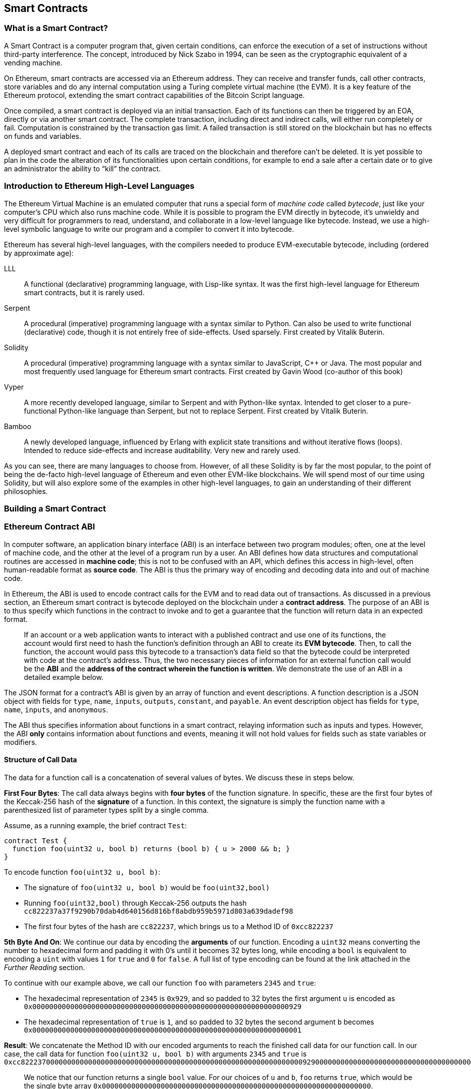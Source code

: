 == Smart Contracts

=== What is a Smart Contract?

A Smart Contract is a computer program that, given certain conditions, can enforce the execution of a set of instructions without third-party interference. The concept, introduced by Nick Szabo in 1994, can be seen as the cryptographic equivalent of a vending machine.

On Ethereum, smart contracts are accessed via an Ethereum address. They can receive and transfer funds, call other contracts, store variables and do any internal computation using a Turing complete virtual machine (the EVM). It is a key feature of the Ethereum protocol, extending the smart contract capabilities of the Bitcoin Script language.

Once compiled, a smart contract is deployed via an initial transaction. Each of its functions can then be triggered by an EOA, directly or via another smart contract. The complete transaction, including direct and indirect calls, will either run completely or fail. Computation is constrained by the transaction gas limit. A failed transaction is still stored on the blockchain but has no effects on funds and variables.

A deployed smart contract and each of its calls are traced on the blockchain and therefore can't be deleted. It is yet possible to plan in the code the alteration of its functionalities upon certain conditions, for example to end a sale after a certain date or to give an administrator the ability to “kill” the contract.

[[high_level_languages]]
=== Introduction to Ethereum High-Level Languages

The Ethereum Virtual Machine is an emulated computer that runs a special form of _machine code_ called _bytecode_, just like your computer's CPU which also runs machine code. While it is possible to program the EVM directly in bytecode, it's unwieldy and very difficult for programmers to read, understand, and collaborate in a low-level language like bytecode. Instead, we use a high-level symbolic language to write our program and a compiler to convert it into bytecode.

Ethereum has several high-level languages, with the compilers needed to produce EVM-executable bytecode, including (ordered by approximate age):

LLL:: A functional (declarative) programming language, with Lisp-like syntax. It was the first high-level language for Ethereum smart contracts, but it is rarely used.

Serpent:: A procedural (imperative) programming language with a syntax similar to Python. Can also be used to write functional (declarative) code, though it is not entirely free of side-effects. Used sparsely. First created by Vitalik Buterin.

Solidity:: A procedural (imperative) programming language with a syntax similar to JavaScript, C++ or Java. The most popular and most frequently used language for Ethereum smart contracts. First created by Gavin Wood (co-author of this book)

Vyper:: A more recently developed language, similar to Serpent and with Python-like syntax. Intended to get closer to a pure-functional Python-like language than Serpent, but not to replace Serpent. First created by Vitalik Buterin.

Bamboo:: A newly developed language, influenced by Erlang with explicit state transitions and without iterative flows (loops). Intended to reduce side-effects and increase auditability. Very new and rarely used.

As you can see, there are many languages to choose from. However, of all these Solidity is by far the most popular, to the point of being the de-facto high-level language of Ethereum and even other EVM-like blockchains. We will spend most of our time using Solidity, but will also explore some of the examples in other high-level languages, to gain an understanding of their different philosophies.

=== Building a Smart Contract

=== Ethereum Contract ABI
In computer software, an application binary interface (ABI) is an interface between two program modules; often, one at the level of machine code, and the other at the level of a program run by a user. An ABI defines how data structures and computational routines are accessed in *machine code*; this is not to be confused with an API, which defines this access in high-level, often human-readable format as *source code*. The ABI is thus the primary way of encoding and decoding data into and out of machine code.

In Ethereum, the ABI is used to encode contract calls for the EVM and to read data out of transactions. As discussed in a previous section, an Ethereum smart contract is bytecode deployed on the blockchain under a *contract address*. The purpose of an ABI is to thus specify which functions in the contract to invoke and to get a guarantee that the function will return data in an expected format.

____
If an account or a web application wants to interact with a published contract and use one of its functions, the account would first need to hash the function's definition through an ABI to create its *EVM bytecode*. Then, to call the function, the account would pass this bytecode to a transaction's data field so that the bytecode could be interpreted with code at the contract's address. Thus, the two necessary pieces of information for an external function call would be the *ABI* and the *address of the contract wherein the function is written*. We demonstrate the use of an ABI in a detailed example below.
____

The JSON format for a contract's ABI is given by an array of function and event descriptions. A function description is a JSON object with fields for `type`, `name`, `inputs`, `outputs`, `constant`, and `payable`. An event description object has fields for `type`, `name`, `inputs`, and `anonymous`.

The ABI thus specifies information about functions in a smart contract, relaying information such as inputs and types. However, the ABI *only* contains information about functions and events, meaning it will not hold values for fields such as state variables or modifiers.


==== Structure of Call Data
The data for a function call is a concatenation of several values of bytes. We discuss these in steps below.

*First Four Bytes*: The call data always begins with *four bytes* of the function signature. In specific, these are the first four bytes of the Keccak-256 hash of the *signature* of a function. In this context, the signature is simply the function name with a parenthesized list of parameter types split by a single comma.

Assume, as a running example, the brief contract `Test`:

[source,solidity]
contract Test {
  function foo(uint32 u, bool b) returns (bool b) { u > 2000 && b; }
}

.To encode function `foo(uint32 u, bool b)`:
* The signature of `foo(uint32 u, bool b)` would be `foo(uint32,bool)`
* Running `foo(uint32,bool)` through Keccak-256 outputs the hash `cc822237a37f9290b70dab4d640156d816bf8abdb959b5971d803a639dadef98`
* The first four bytes of the hash are `cc822237`, which brings us to a Method ID of `0xcc822237`

*5th Byte And On*: We continue our data by encoding the *arguments* of our function. Encoding a `uint32` means converting the number to hexadecimal form and padding it with 0's until it becomes 32 bytes long, while encoding a `bool` is equivalent to encoding a `uint` with values `1` for `true` and `0` for `false`. A full list of type encoding can be found at the link attached in the _Further Reading_ section.

.To continue with our example above, we call our function `foo` with parameters `2345` and `true`:
* The hexadecimal representation of `2345` is `0x929`, and so padded to 32 bytes the first argument `u` is encoded as `0x0000000000000000000000000000000000000000000000000000000000000929`
* The hexadecimal representation of `true` is `1`, and so padded to 32 bytes the second argument `b` becomes `0x0000000000000000000000000000000000000000000000000000000000000001`

*Result*: We concatenate the Method ID with our encoded arguments to reach the finished call data for our function call. In our case, the call data for function `foo(uint32 u, bool b)` with arguments `2345` and `true` is
`0xcc82223700000000000000000000000000000000000000000000000000000000000009290000000000000000000000000000000000000000000000000000000000000001`

____
We notice that our function returns a single `bool` value. For our choices of `u` and `b`, `foo` returns `true`, which would be the single byte array `0x0000000000000000000000000000000000000000000000000000000000000000`.
____

//TO-DO: Discuss Events vs. Functions

==== Further Reading
The Application Binary Interface (ABI) is strongly typed, known at compilation time and static. All contracts have the interface definitions of any contracts they intend to call available at compile-time.

A more rigorous and in-depth explanation of the Ethereum ABI can be found at
`https://github.com/ethereum/wiki/wiki/Ethereum-Contract-ABI`.
The link includes details about the formal specification of encoding and various helpful examples.

[[testing_frameworks]]
=== Testing Smart Contracts

=== Deploying Smart Contracts
After you've typed up your smart contract, you'll want to deploy it to the main ethereum network.
The process is as follows:

1. Compile your source solidity code to EVM bytecode
2. Sign the bytecode into a transaction
3. Send the code to an Ethereum node to be mined into the network
4. Then you can interact with the contract by sending it transactions


We'll now go through the deployment process using the Go Ethereum client (geth).
First, you'll want to install the Solidity compiler (solc).
----
npm install -g solc
----
You'll also want to have Geth (Go-ethereum) installed (with homebrew installed)
----
brew tap ethereum/ethereum
brew install ethereum
----
Now compile your solidity file into an interface (abi) and bytecode (bin)
----
solcjs --abi foo.sol
solcjs --bin foo.sol
----
Now display the contents of these two files with:
----
more foo_sol_foo.abi
more foo_sol_foo.bin
----

After this you'll want to start up a geth node in a new terminal window with:
----
geth console
----
You should see something like:
----
Welcome to the Geth JavaScript console!

instance: Geth/v1.8.1-stable/darwin-amd64/go1.10
INFO [03-14|18:34:37] Etherbase automatically configured       address=0x6e6A1eFF05ba3a16c3A3E5a274B288b10490C428
coinbase: 0x6e6a1eff05ba3a16c3a3e5a274b288b10490c428
at block: 4535991 (Sat, 11 Nov 2017 21:17:37 EST)
 datadir: /Users/brianleffew/Library/Ethereum
 modules: admin:1.0 debug:1.0 eth:1.0 miner:1.0 net:1.0 personal:1.0 rpc:1.0 txpool:1.0 web3:1.0
----


==== Infura
Infura is a free to use hosted Ethereum cluster that allows users to run an application without the need to run a full Ethereum node or a wallet. Infura is the same Ethereum provider that powers Metamask.

In order to use Infura for smart contract deployment, you must first get an Infura Access Token. To do so, visit the Infura Registration page and fill out the form. Once registered, the information will be sent to your email. It is important to save this token and keep it private.

To gain some exposure to deploying contracts with Infura, we will go through the steps of deploying a Smart Contract to the Ethereum Ropsten testnet using Truffle. For the purposes of this example we will assume that Truffle has already been installed and that you have already created a Truffle project with your smart contract. Refer to the Development Tools section for more information on installing and using Truffle.

Because Infura does not manage your private keys, Infura cannot sign transactions on your behalf. To deal with this, we will take advantage of Truffle’s HDWalletProvider which can handle both transaction signing and connection to the Ethereum network.

	npm install truffle-hdwallet-provider

After installation of the provider, we will want to edit our project’s truffle.js file. Add this line at the top:

	var HDWalletProvider = require(“truffle-hdwallet-provider”);

We must then provide a reference to the mnemonic that generates your accounts:

	var mnemonic = “<your mnemonic>“;



Now let’s make use of our newly acquired Infura Access Token to add a Ropsten network definition:

[source, JavaScript]
module.exports = {
	    networks: {
	        ropsten: {
		provider: function() {
		    return new HDWalletProvider (mnemonic, “https://ropsten.infura.io/<INFURA_Access_Token>”)
		},
		network_id: 3
	       }
	    }
};

In the above code, make sure to replace <INFURA_Access_Token> with your provided Access Token. Also, although the above HDWalletProvider is being returned with Ropsten as the desired network, it can be made to work with any of the Infura-supported networks, a list of which can be found on the Infura homepage.

The account in charge of deployment will be the first one generated by the mnemonic. To specify an account, add an integer input after the network declaration string. For example, to specify the second account:
[source, JavaScript]
return new HDWalletProvider (mnemonic, “https://ropsten.infura.io/<INFURA_Access_Token>”, 1)

Now we are ready to actually deploy our contract. First, make sure that your account has enough ether to deploy the contract. Now compile the project:

	truffle compile

Finally, deploy it to the network!

	truffle migrate --network ropsten

//TODO use the example from the intro, incorporate infura, truffle deployment?, and expand on intro


==== Testing Frameworks
There are several commonly-used test frameworks (no particular order)

Truffle Test:: Part of the Truffle framework, Truffle allows for unit tests to be written in Javascript (Mocha based) or Solidity. These tests are run against TestRPC/Ganache. More details on writing these tests are located at <<truffle>>

Embark Framework Testing:: Embark integrates with Mocha to run unit tests written in Javascript. The tests are in turn run against contracts deployed on TestRPC/Ganache. The Embark Framework automatically deploys smart contracts and will automatically redeploy the contracts when they are changed. It also keeps track of deployed contracts and deploys contracts when truly needed. Embark includes a testing library to rapidly run and test your contracts in an EVM, with functions like ```assert.equal()```. ```embark test``` will run any test files under directory test/.

Dapp:: Dapp uses native Solidity code (a library called ds-test) and a Parity built Rust library called Ethrun to execute Ethereum bytecode and then assert correctness. The ds-test library provides assertion functions for validating correctness and events for logging data in the console.

Assertions Functions includes
....
assert(bool condition)
assertEq(address a, address b)
assertEq(bytes32 a, bytes32 b)
assertEq(int a, int b)
assertEq(uint a, uint b)
assertEq0(bytes a, bytes b)
expectEventsExact(address target)
....

Logging Events will log information to the console, making them useful for debugging.
....
logs(bytes)
log_bytes32(bytes32)
log_named_bytes32(bytes32 key, bytes32 val)
log_named_address(bytes32 key, address val)
log_named_int(bytes32 key, int val)
log_named_uint(bytes32 key, uint val)
log_named_decimal_int(bytes32 key, int val, uint decimals)
log_named_decimal_uint(bytes32 key, uint val, uint decimals)
....

Populus:: Populus uses python and its own chain emulator to run contracts written in solidity. Unit tests are written in Python with the pytest library. Populus supports writing contracts that are specifically for testing. These contract filenames should match the glob pattern ```Test*.sol``` and be located anywhere under the project tests directory ```./tests/```.

|=======
|Framework | Test Language(s)    | Testing Framework | Chain Emulator       | Website
|Truffle   | Javascript/Solidity | Mocha             | TestRPC/Ganache      | truffleframework.com
|Embark    | Javascript          | Mocha             | TestRPC/Ganache      | embark.readthedocs.io
|Dapp      | Solidity            | ds-test (custom)  | Ethrun (Parity)      | dapp.readthedocs.io
|Populus   | Python              | Pytes             | Python chain emulator| populus.readthedocs.io
|=======

=======
If you this is your first time using geth, it might take a while to sync up to the network.
Then set up your variables with:
----
> var foo = eth(<CONTENTS_OF_ABI_FILE>)
> var byteCode = '0x<CONTENTS_OF_BIN_FILE>)
----
Fill in the parameters with the outputs from the more commands above.
Then finally deploy your contract with:
----
> var deploy = {from eth.coinbase, data:byteCode, gas:2000000}
> var fooInstance = foo(bar, baz)
----
=======

==== On-Blockchain Testing
Although most testing shouldn't occur on deployed contracts, a contract's behavior can be checked via Ethereum clients.  The following commands can be used to assess a smart contract's state. These commands should be typed at the '+geth+' terminal, although any web3 calls will also support these commands.

....
eth.getTransactionReceipt(txhash);
....
Can be used to get the address of a contract at `+txhash+`.
....
eth.getCode(contractaddress)
....
Gets the code of a contract deployed at `+contractaddress+`. This can be used to verify proper deployment.
....
eth.getPastLogs(options)
....
Gets the full logs of the contract located at address, specified in options. This is helpful for viewing the history of a contract's calls.
....
eth.getStorageAt(address, position)
....
Gets the storage located at `+address+` with an offset of `+position+` shows the data stored in that contract.

=== Best Practices

Two of the most important concepts to consider during smart contract creation are *gas* and *security*.

==== Gas

*Gas* is described in more in detail in the <<gas>> section but is an incredibly important consideration in smart contract programming. Gas is a resource dictating the amount of computation power that a user will allot to a transaction. If the gas limit is exceeded during computation, the following series of events occurs:

* An exception is thrown
* The state of the contract prior to the function's execution is restored
* The entire amount of the gas is given to the miner as a transaction fee, it is *not* refunded

Because gas is paid by the user who creates that transaction, users are discouraged from calling functions that have a high gas cost. It is thus in the programmer's best interest to minimize the gas cost of a contract's functions. To this end, there are certain practices that are recommended when constructing smart contracts, so as to minimize the gas costs surrounding a function call.

*Avoid dynamically-sized Arrays*

* Any loop through a dynamically sized array wherein a function performs operations on each element or searches for a particular element is at the risk of gas overflow. The contract may run out of gas before finding the desired result, or before acting on every element.

*How do I estimate gas for a contract method?*

In case that you need to estimate the gas necessary to execute a certain method of a contract considering its call arguments, you can use for instance the following procedure;

[source, JavaScript]
var contract = web3.eth.contract(abi).at(address);
var gasEstimate = contract.myAweSomeMethod.estimateGas(arg1, arg2, {from: account});

*gasEstimate* will tell us the number of gas units needed for its execution.

To obtain the *gas price* from the network you can use;

[source, JavaScript]
var gasPrice = web3.eth.getGasPrice();

And from there, estimate de *gas cost*;

[source, JavaScript]
var gasCostInEther = web3.fromWei((gasEstimate * gasPrice), 'ether');

In *Truffle* this can be achieved as follows,

[source, JavaScript]
....
var METokenContract = artifacts.require("./METoken.sol");

METokenContract.web3.eth.getGasPrice(function(error, result){ 
    var gasPrice = Number(result);
    console.log("Gas Price is " + gasPrice + " wei"); // "10000000000000"

    // Get the contract instance
    METokenContract.deployed().then(function(METokenContractInstance) {

        // Use the keyword 'estimateGas' after the function name to get the gas estimation for this particular function (aprove) 
        return METokenContractInstance.aprove.estimateGas(_address, 100);

    }).then(function(result) {
        var gas = Number(result);

        console.log("gas estimation = " + gas + " units");
        console.log("gas cost estimation = " + (gas * gasPrice) + " wei");
        console.log("gas cost estimation = " + METokenContract.web3.fromWei((gas * gasPrice), 'ether') + " ether");
    });
});
....

Which could have an output similar to;

....
Gas Price is 20000000000 wei
gas estimation = 26794 units
gas cost estimation = 535880000000000 wei
gas cost estimation = 0.00053588 ether
....

==== Security

With blockchain being in its early stages, *security* is one of the most important considerations when writing smart contracts. As with other programs, a smart contract will execute exactly what is written, which is not always equivalent to the intentions of the programmer. To this end, a programmer must understand common security exploits and proper ways to safeguard against these exploits. Here is a list of some of the security issues that have arisen in the past.

*Re-entrancy*

Re-entrancy is a phenomenon in programming in which a function or program is interrupted and then called again before its previous invocations have finished. In the context of smart contract programming, re-entrancy can occur when contract A calls a function in contract B, which in turn calls the same function in contract A, leading to a recursive execution. This can be particularly dangerous in a situation where the state of the contract is not updated until after the critical call is finished.

To understand this, imagine a withdrawal by a user calling a bank contract. User A calls the withdraw function in bank B, which executes the following actions:

. Checks if A has the available balance
. Calls A's default function, paying A in Ether
. Updates user A's balance within the contract

As a side note, the reason that the default function of A is called during a payout is that contract B allows A to execute code during this payout. For instance, if contract A kept count of the money it was being paid, it might need to change a variable called "balance," setting "balance" equal to its previous amount, plus what it was just paid.

However, malicious attackers can take advantage of this execution. Imagine that in A's default function, user A calls bank B's withdraw function once again. B will first check if A has the available balance, but since step 3 (which updates A's balance) has yet to be executed, it will appear to bank B that user A still has the available funds to withdraw, no matter how many times this function is re-invoked. Thus, "withdraw" can be called as long as there is gas available for execution.

This exploit is particularly famous because of its relevance in the DAO attack. A user took advantage of the fact that the balance in a contract was changed after a call to transfer funds was made and withdrew millions of dollars worth of ether.

To guard against re-entrancy, http://solidity.readthedocs.io/en/v0.4.21/security-considerations.html[Solidity] recommends that a programmer adheres to the Checks-Effects-Interactions pattern, wherein the effects of a function call (such as decreasing the balance) occur before making the call. In our example, this would mean switching steps 3 and 2: updating a user's balance before paying them out. In ethereum, this is perfectly okay, because all effects of a transaction are atomic, meaning it is impossible for the balance to update without the user also being paid out. Either both occur, or an exception is thrown and neither occurs. This guards against re-entrancy attacks because all subsequent calls into the original contract will encounter the correct modified state.

*Delegate Call*:: //todo



==== Development Style

==== Design Patterns

Software developers of any programming paradigm generally experience reoccurring design challenges centered around the topics of behavior, structure, interaction, and creation. Often these problems can be generalized
and re-applied to future problems of a similar nature. When given a formal structure, these generalizations are called *Design Patterns*.
Smart Contracts have their own set of reoccurring design problems that can be solved using some of the patterns described below.

There is an endless number of design problems in the development of smart contracts, making it impossible to discuss all of them
here. For that reason, this section will focus on three of the most pervasive problem classifications in smart contract design: *access control*, *state flow*, and *fund disbursement*.

Throughout this section, we will be working on a contract that will ultimately incorporate all three of these design patterns. This contract will run a voting system that
allows users to vote on "truth". The contract will suggest a claim such as "The Cubs won the World Series." or "It is raining in New York City" and then users will have
the opportunity to vote either true or false. The contract will consider the proposition as true if the majority of participants voted for true and likewise if the majority
of participants voted for false. To incentivize truthfulness, every vote must send 100 ether to the contract and the funds contributed by the losing minority will be split up amongst
the majority. Every participant in the majority will receive their portion of winnings from the minority as well as their initial investment.

This "truth voting" system is actually the foundation of Gnosis, a forecasting tool built on top of Ethereum. More information about Gnosis can be found here: https://gnosis.pm/

===== Access Control


Access control restricts which users may call contract functions. For the example, the owner of the truth voting contract may decide to limit those who can participate in the vote.
To accomplish this the contract must impose two access restrictions:

. Only an owner of the contract may add new users to the list of "allowed voters"
. Only allowed voters may cast a vote

Solidity function modifiers offer a concise way to implement these restrictions.

_Note: The following example uses an underscore semicolon within the modifier bodies. This is  a Solidity feature used to tell the compiler when to run the modified function's body. A developer can act as if the modified function's body will be copied to the position of the underscore._
[source,solidity]
----
contract TruthVote{

    address public owner = msg.sender;

    address[] true_votes;
    address[] false_votes;
    mapping (address => bool) voters;
    mapping (address => bool) hasVoted;

    uint VOTE_COST = 100;

    modifier onlyOwner(){
        require(msg.sender == owner);
        _;
    }

    modifier onlyVoter(){
        require(voters[msg.sender] != false);
        _;
    }

    modifier hasNotVoted(){
        require(hasVoted[msg.sender] == false);
        _;
    }

    modifier hasNotVoted(){
        require(hasVoted[msg.sender] == false);
        _;
    }

    function addVoter(address voter)
    public
    onlyOwner(){
        voters[voter] = true;
    }

    function vote(bool val)
    public
    onlyVoter()
    hasNotVoted(){
        if(msg.value >= VOTE_COST){
            if(val)
                true_votes.push(msg.sender);
            else
                false_votes.push(msg.sender);
        hasVoted[msg.sender] = true;
        }
    }
}
----
*Description of Modifiers and Functions:*

- *onlyOwner*: this modifier can decorate a function such that the function will then only be callable by a sender with an address that matches that of *owner*.
- *onlyVoter*: this modifier can decorate a function such that the function will then only be callable by a registered voter.
- *addVoter(voter)*: this function is used to add a voter to the list of voters. This function uses the *onlyOwner* modifier so only the owner of this contract may call it.
- *vote(val)*: this function is used by a voter to vote either true or false to the presented proposition. It is decorated with the *onlyVoter* modifier so only registered voters may call it.

===== State Flow

Many contracts will require some notion of operation state. The state of a contract will determine how the contract will behave and what operations it offers
at a given point in time. Let's return to our truth voting system for a more concrete example.

The operation of our voting system can be broken down into 3 distinct states.

. *Register*: The service has been created and the owner can now add voters.
. *Vote*:  All voters cast their votes.
. *Disperse*: Vote payments are divided and sent to the majority participants.

The following code continues to build on the access control code, but further restricts functionality to specific states.
In Solidity, it is commonplace to use enumerated values to represent states.

[source,solidity]
----
contract TruthVote{
    enum States{
        REGISTER,
        VOTE,
        DISPERSE
    }

    address public owner = msg.sender;

    uint voteCost;

    address[] trueVotes;
    address[] falseVotes;


    mapping (address => bool) voters;
    mapping (address => bool) hasVoted;

    uint VOTE_COST = 100;

    States state;

    modifier onlyOwner(){
        require(msg.sender == owner);
        _;
    }

    modifier onlyVoter(){
        require(voters[msg.sender] != false);
        _;
    }

    modifier isCurrentState(States _stage) {
	require(state == _stage);
	_;
    }

    modifier hasNotVoted(){
        require(hasVoted[msg.sender] == false);
        _;
    }

    function startVote()
    public
    onlyOwner()
    isCurrentState(States.REGISTER){
        goToNextState();
    }

    function goToNextState() internal {
        state = States(uint(state) + 1);
    }

    modifier pretransition(){
        goToNextState();
        _;
    }

    function addVoter(address voter)
    public
    onlyOwner()
    isCurrentState(States.REGISTER){
        voters[voter] = true;
    }

    function vote(bool val)
    public
    isCurrentState(States.VOTE)
    onlyVoter()
    hasNotVoted(){
        if(msg.value >= VOTE_COST){
            if(val)
                trueVotes.push(msg.sender);
            else
                falseVotes.push(msg.sender);

            hasVoted[msg.sender] = true;
        }
    }

    function disperse(bool val)
    public
    onlyOwner()
    isCurrentState(States.VOTE)
    pretransition(){
        address[] storage winningGroup;
        uint winningCompensation;
        if(trueVotes.length > falseVotes.length){
            winningGroup = trueVotes;
            winningCompensation = VOTE_COST + (VOTE_COST*falseVotes.length) / trueVotes.length;
        }
        else if(trueVotes.length < falseVotes.length){
            winningGroup = falseVotes;
            winningCompensation = VOTE_COST + (VOTE_COST*trueVotes.length) / falseVotes.length;
        }
        else
        {
            winningGroup = trueVotes;
            winningCompensation = VOTE_COST;
            for(uint i =0; i < falseVotes.length; i++){
                falseVotes[i].send(winningCompensation);
        }

        for(uint j =0; j < winningGroup.length; j++){
            winningGroup[j].send(winningCompensation);
        }
    }
}
----

*Description of Modifiers and Functions:*

- *isCurrentState*: this modifier will require that the contract is in a specified state before cotinuing execution of the decorated function.
- *pretransition*: this modifier will transition to the next state before executing the rest of the decorated function
- *goToNextState*: function that transitions the contract to the next state
- *disperse*: function that calculates the majority and disperses winnings accordingly. Only the owner may call this function to officially close voting.
- *startVote*: function that the owner can use to start a vote.

It may be important to note that allowing the owner to close the voting process at will opens this contract up to abuse. In a more genuine implementation, the voting period should close after a publicly understood period of time. For the sake of this example, this is fine.

The additions made now ensure that voting is only allowed when the owner decides to start the voting period, users can only be registered by the owner before the vote happens, and funds are only dispersed after the vote closes.

===== Withdraw
Many contracts will offer some way for a user to retrieve money from it. In our working example, users of the majority are sent money directly when the contract
begins dispersing funds. Although this appears to work, it is an under-thought solution. The receiving address of the *addr.send()* call in *disperse* could be a contract that
has a fallback function which fails and consequently breaks *disperse*. This effectively stops all further majority participants from receiving their earning.
A better solution is to provide a withdraw function that a user can call to collect their earnings.

[source,solidity]
----
...

enum States{
    REGISTER,
    VOTE,
    DETERMINE,
    WITHDRAW
}

mapping (address => bool) votes;
uint trueCount;
uint falseCount;

bool winner;
uint winningCompensation;

modifier posttransition(){
    _;
    goToNextState();
}

function vote(bool val)
public
onlyVoter()
isCurrentStage(State.VOTE){
    if(votes[msg.sender] == address(0) && msg.value >= VOTE_COST){
        votes[msg.sender] = val;
        if(val)
            trueCount++;
        else
            falseCount++;
    }
}

function determine(bool val)
public
onlyOwner()
isCurrentState(State.VOTE)
pretransition()
posttransition()
{
    if(trueCount > falseCount){
        winner = true;
        winningCompensation = VOTE_COST + (VOTE_COST*false_votes.length) / true_votes.length;
    }
    else if(falseCount > trueCount){
        winner = false;
        winningCompensation = VOTE_COST + (VOTE_COST*true_votes.length) / false_votes.length;
    }else{
        winningCompensation = VOTE_COST;
    }
}

function withdraw()
public
onlyVoter()
isCurrentState(State.WITHDRAW){
    if(votes[msg.sender] != address(0)){
        if(votes[msg.sender] == winner){
            msg.sender.send(winningCompensation);
        }
    }
}

...
----

*Description of Modifiers and (Updated) Functions:*

- *posttransition*: transitions to the next state after the function call
- *determine*: this function is very similar to the previous *disperse* function except it now just calculates the winner and winning compensation and does not actually send any funds.
- *vote*: votes are now added to the votes mapping and true/false counters are incremented.
- *withdraw*: allows a voter to collect winnings (if any).



This way, if the send fails, it will only fail on the specific caller's case and not hinder all other user's ability to collect their winnings.


==== Modularity and Side Effects

==== Contract Libraries

Github link; https://github.com/ethpm

Repository link; https://www.ethpm.com/registry

Website; https://www.ethpm.com/

Documentation; https://www.ethpm.com/docs/integration-guide

==== Security Best Practices

Github: https://github.com/ConsenSys/smart-contract-best-practices/

Docs: https://consensys.github.io/smart-contract-best-practices/

https://blog.zeppelin.solutions/onward-with-ethereum-smart-contract-security-97a827e47702

https://openzeppelin.org/

https://github.com/OpenZeppelin/zeppelin-solidity

https://medium.com/zeppelin-blog/the-hitchhikers-guide-to-smart-contracts-in-ethereum-848f08001f05#.cox40d2ut
